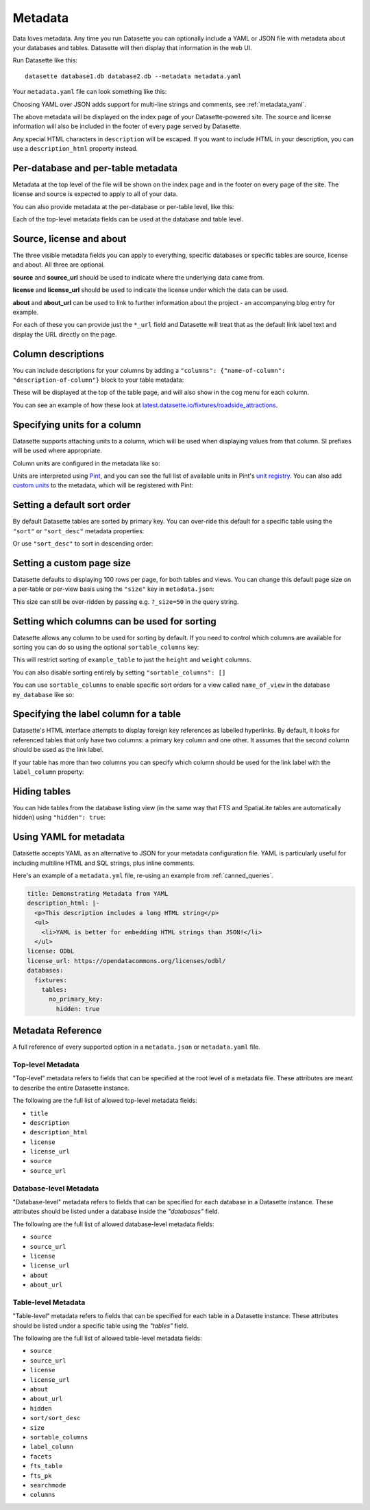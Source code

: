 .. _metadata:

Metadata
========

Data loves metadata. Any time you run Datasette you can optionally include a
YAML or JSON file with metadata about your databases and tables. Datasette will then
display that information in the web UI.

Run Datasette like this::

    datasette database1.db database2.db --metadata metadata.yaml

Your ``metadata.yaml`` file can look something like this:


.. [[[cog
    from metadata_doc import metadata_example
    metadata_example(cog, {
        "title": "Custom title for your index page",
        "description": "Some description text can go here",
        "license": "ODbL",
        "license_url": "https://opendatacommons.org/licenses/odbl/",
        "source": "Original Data Source",
        "source_url": "http://example.com/"
    })
.. ]]]

.. tab:: metadata.yaml

    .. code-block:: yaml

        title: Custom title for your index page
        description: Some description text can go here
        license: ODbL
        license_url: https://opendatacommons.org/licenses/odbl/
        source: Original Data Source
        source_url: http://example.com/


.. tab:: metadata.json

    .. code-block:: json

        {
          "title": "Custom title for your index page",
          "description": "Some description text can go here",
          "license": "ODbL",
          "license_url": "https://opendatacommons.org/licenses/odbl/",
          "source": "Original Data Source",
          "source_url": "http://example.com/"
        }
.. [[[end]]]


Choosing YAML over JSON adds support for multi-line strings and comments, see :ref:`metadata_yaml`.

The above metadata will be displayed on the index page of your Datasette-powered
site. The source and license information will also be included in the footer of
every page served by Datasette.

Any special HTML characters in ``description`` will be escaped. If you want to
include HTML in your description, you can use a ``description_html`` property
instead.

Per-database and per-table metadata
-----------------------------------

Metadata at the top level of the file will be shown on the index page and in the
footer on every page of the site. The license and source is expected to apply to
all of your data.

You can also provide metadata at the per-database or per-table level, like this:

.. [[[cog
    metadata_example(cog, {
        "databases": {
            "database1": {
                "source": "Alternative source",
                "source_url": "http://example.com/",
                "tables": {
                    "example_table": {
                        "description_html": "Custom <em>table</em> description",
                        "license": "CC BY 3.0 US",
                        "license_url": "https://creativecommons.org/licenses/by/3.0/us/"
                    }
                }
            }
        }
    })
.. ]]]

.. tab:: metadata.yaml

    .. code-block:: yaml

        databases:
          database1:
            source: Alternative source
            source_url: http://example.com/
            tables:
              example_table:
                description_html: Custom <em>table</em> description
                license: CC BY 3.0 US
                license_url: https://creativecommons.org/licenses/by/3.0/us/


.. tab:: metadata.json

    .. code-block:: json

        {
          "databases": {
            "database1": {
              "source": "Alternative source",
              "source_url": "http://example.com/",
              "tables": {
                "example_table": {
                  "description_html": "Custom <em>table</em> description",
                  "license": "CC BY 3.0 US",
                  "license_url": "https://creativecommons.org/licenses/by/3.0/us/"
                }
              }
            }
          }
        }
.. [[[end]]]


Each of the top-level metadata fields can be used at the database and table level.

.. _metadata_source_license_about:

Source, license and about
-------------------------

The three visible metadata fields you can apply to everything, specific databases or specific tables are source, license and about. All three are optional.

**source** and **source_url** should be used to indicate where the underlying data came from.

**license** and **license_url** should be used to indicate the license under which the data can be used.

**about** and **about_url** can be used to link to further information about the project - an accompanying blog entry for example.

For each of these you can provide just the ``*_url`` field and Datasette will treat that as the default link label text and display the URL directly on the page.

.. _metadata_column_descriptions:

Column descriptions
-------------------

You can include descriptions for your columns by adding a ``"columns": {"name-of-column": "description-of-column"}`` block to your table metadata:

.. [[[cog
    metadata_example(cog, {
        "databases": {
            "database1": {
                "tables": {
                    "example_table": {
                        "columns": {
                            "column1": "Description of column 1",
                            "column2": "Description of column 2"
                        }
                    }
                }
            }
        }
    })
.. ]]]

.. tab:: metadata.yaml

    .. code-block:: yaml

        databases:
          database1:
            tables:
              example_table:
                columns:
                  column1: Description of column 1
                  column2: Description of column 2


.. tab:: metadata.json

    .. code-block:: json

        {
          "databases": {
            "database1": {
              "tables": {
                "example_table": {
                  "columns": {
                    "column1": "Description of column 1",
                    "column2": "Description of column 2"
                  }
                }
              }
            }
          }
        }
.. [[[end]]]

These will be displayed at the top of the table page, and will also show in the cog menu for each column.

You can see an example of how these look at `latest.datasette.io/fixtures/roadside_attractions <https://latest.datasette.io/fixtures/roadside_attractions>`__.

Specifying units for a column
-----------------------------

Datasette supports attaching units to a column, which will be used when displaying
values from that column. SI prefixes will be used where appropriate.

Column units are configured in the metadata like so:

.. [[[cog
    metadata_example(cog, {
        "databases": {
            "database1": {
                "tables": {
                    "example_table": {
                        "units": {
                            "column1": "metres",
                            "column2": "Hz"
                        }
                    }
                }
            }
        }
    })
.. ]]]

.. tab:: metadata.yaml

    .. code-block:: yaml

        databases:
          database1:
            tables:
              example_table:
                units:
                  column1: metres
                  column2: Hz


.. tab:: metadata.json

    .. code-block:: json

        {
          "databases": {
            "database1": {
              "tables": {
                "example_table": {
                  "units": {
                    "column1": "metres",
                    "column2": "Hz"
                  }
                }
              }
            }
          }
        }
.. [[[end]]]


Units are interpreted using Pint_, and you can see the full list of available units in
Pint's `unit registry`_. You can also add `custom units`_ to the metadata, which will be
registered with Pint:

.. [[[cog
    metadata_example(cog, {
        "custom_units": [
            "decibel = [] = dB"
        ]
    })
.. ]]]

.. tab:: metadata.yaml

    .. code-block:: yaml

        custom_units:
        - decibel = [] = dB


.. tab:: metadata.json

    .. code-block:: json

        {
          "custom_units": [
            "decibel = [] = dB"
          ]
        }
.. [[[end]]]

.. _Pint: https://pint.readthedocs.io/
.. _unit registry: https://github.com/hgrecco/pint/blob/master/pint/default_en.txt
.. _custom units: http://pint.readthedocs.io/en/latest/defining.html

.. _metadata_default_sort:

Setting a default sort order
----------------------------

By default Datasette tables are sorted by primary key. You can over-ride this default for a specific table using the ``"sort"`` or ``"sort_desc"`` metadata properties:

.. [[[cog
    metadata_example(cog, {
        "databases": {
            "mydatabase": {
                "tables": {
                    "example_table": {
                        "sort": "created"
                    }
                }
            }
        }
    })
.. ]]]

.. tab:: metadata.yaml

    .. code-block:: yaml

        databases:
          mydatabase:
            tables:
              example_table:
                sort: created


.. tab:: metadata.json

    .. code-block:: json

        {
          "databases": {
            "mydatabase": {
              "tables": {
                "example_table": {
                  "sort": "created"
                }
              }
            }
          }
        }
.. [[[end]]]

Or use ``"sort_desc"`` to sort in descending order:

.. [[[cog
    metadata_example(cog, {
        "databases": {
            "mydatabase": {
                "tables": {
                    "example_table": {
                        "sort_desc": "created"
                    }
                }
            }
        }
    })
.. ]]]

.. tab:: metadata.yaml

    .. code-block:: yaml

        databases:
          mydatabase:
            tables:
              example_table:
                sort_desc: created


.. tab:: metadata.json

    .. code-block:: json

        {
          "databases": {
            "mydatabase": {
              "tables": {
                "example_table": {
                  "sort_desc": "created"
                }
              }
            }
          }
        }
.. [[[end]]]

.. _metadata_page_size:

Setting a custom page size
--------------------------

Datasette defaults to displaying 100 rows per page, for both tables and views. You can change this default page size on a per-table or per-view basis using the ``"size"`` key in ``metadata.json``:

.. [[[cog
    metadata_example(cog, {
        "databases": {
            "mydatabase": {
                "tables": {
                    "example_table": {
                        "size": 10
                    }
                }
            }
        }
    })
.. ]]]

.. tab:: metadata.yaml

    .. code-block:: yaml

        databases:
          mydatabase:
            tables:
              example_table:
                size: 10


.. tab:: metadata.json

    .. code-block:: json

        {
          "databases": {
            "mydatabase": {
              "tables": {
                "example_table": {
                  "size": 10
                }
              }
            }
          }
        }
.. [[[end]]]

This size can still be over-ridden by passing e.g. ``?_size=50`` in the query string.

.. _metadata_sortable_columns:

Setting which columns can be used for sorting
---------------------------------------------

Datasette allows any column to be used for sorting by default. If you need to
control which columns are available for sorting you can do so using the optional
``sortable_columns`` key:

.. [[[cog
    metadata_example(cog, {
        "databases": {
            "database1": {
                "tables": {
                    "example_table": {
                        "sortable_columns": [
                            "height",
                            "weight"
                        ]
                    }
                }
            }
        }
    })
.. ]]]

.. tab:: metadata.yaml

    .. code-block:: yaml

        databases:
          database1:
            tables:
              example_table:
                sortable_columns:
                - height
                - weight


.. tab:: metadata.json

    .. code-block:: json

        {
          "databases": {
            "database1": {
              "tables": {
                "example_table": {
                  "sortable_columns": [
                    "height",
                    "weight"
                  ]
                }
              }
            }
          }
        }
.. [[[end]]]

This will restrict sorting of ``example_table`` to just the ``height`` and
``weight`` columns.

You can also disable sorting entirely by setting ``"sortable_columns": []``

You can use ``sortable_columns`` to enable specific sort orders for a view called ``name_of_view`` in the database ``my_database`` like so:

.. [[[cog
    metadata_example(cog, {
        "databases": {
            "my_database": {
                "tables": {
                    "name_of_view": {
                        "sortable_columns": [
                            "clicks",
                            "impressions"
                        ]
                    }
                }
            }
        }
    })
.. ]]]

.. tab:: metadata.yaml

    .. code-block:: yaml

        databases:
          my_database:
            tables:
              name_of_view:
                sortable_columns:
                - clicks
                - impressions


.. tab:: metadata.json

    .. code-block:: json

        {
          "databases": {
            "my_database": {
              "tables": {
                "name_of_view": {
                  "sortable_columns": [
                    "clicks",
                    "impressions"
                  ]
                }
              }
            }
          }
        }
.. [[[end]]]

.. _label_columns:

Specifying the label column for a table
---------------------------------------

Datasette's HTML interface attempts to display foreign key references as
labelled hyperlinks. By default, it looks for referenced tables that only have
two columns: a primary key column and one other. It assumes that the second
column should be used as the link label.

If your table has more than two columns you can specify which column should be
used for the link label with the ``label_column`` property:

.. [[[cog
    metadata_example(cog, {
        "databases": {
            "database1": {
                "tables": {
                    "example_table": {
                        "label_column": "title"
                    }
                }
            }
        }
    })
.. ]]]

.. tab:: metadata.yaml

    .. code-block:: yaml

        databases:
          database1:
            tables:
              example_table:
                label_column: title


.. tab:: metadata.json

    .. code-block:: json

        {
          "databases": {
            "database1": {
              "tables": {
                "example_table": {
                  "label_column": "title"
                }
              }
            }
          }
        }
.. [[[end]]]

.. _metadata_hiding_tables:

Hiding tables
-------------

You can hide tables from the database listing view (in the same way that FTS and
SpatiaLite tables are automatically hidden) using ``"hidden": true``:

.. [[[cog
    metadata_example(cog, {
        "databases": {
            "database1": {
                "tables": {
                    "example_table": {
                        "hidden": True
                    }
                }
            }
        }
    })
.. ]]]

.. tab:: metadata.yaml

    .. code-block:: yaml

        databases:
          database1:
            tables:
              example_table:
                hidden: true


.. tab:: metadata.json

    .. code-block:: json

        {
          "databases": {
            "database1": {
              "tables": {
                "example_table": {
                  "hidden": true
                }
              }
            }
          }
        }
.. [[[end]]]

.. _metadata_yaml:

Using YAML for metadata
-----------------------

Datasette accepts YAML as an alternative to JSON for your metadata configuration file.
YAML is particularly useful for including multiline HTML and SQL strings, plus inline comments.

Here's an example of a ``metadata.yml`` file, re-using an example from :ref:`canned_queries`.

.. code-block:: yaml

    title: Demonstrating Metadata from YAML
    description_html: |-
      <p>This description includes a long HTML string</p>
      <ul>
        <li>YAML is better for embedding HTML strings than JSON!</li>
      </ul>
    license: ODbL
    license_url: https://opendatacommons.org/licenses/odbl/
    databases:
      fixtures:
        tables:
          no_primary_key:
            hidden: true


.. _metadata_reference:

Metadata Reference
-----------------------


A full reference of every supported option in a ``metadata.json`` or ``metadata.yaml`` file.


Top-level Metadata
~~~~~~~~~~~~~~~~~~

"Top-level" metadata refers to fields that can be specified at the root level  of a metadata file. These attributes are meant to describe the entire Datasette instance.

The following are the full list of allowed top-level metadata fields:

- ``title``
- ``description``
- ``description_html``
- ``license``
- ``license_url``
- ``source``
- ``source_url``



Database-level Metadata
~~~~~~~~~~~~~~~~~~


"Database-level" metadata refers to fields that can be specified for each database in a Datasette instance. These attributes should be listed under a database inside the `"databases"` field.

The following are the full list of allowed database-level metadata fields:

- ``source``
- ``source_url``
- ``license``
- ``license_url``
- ``about``
- ``about_url``


Table-level Metadata
~~~~~~~~~~~~~~~~~~

"Table-level" metadata refers to fields that can be specified for each table in a Datasette instance. These attributes should be listed under a specific table using the `"tables"` field.

The following are the full list of allowed table-level metadata fields:


- ``source``
- ``source_url``
- ``license``
- ``license_url``
- ``about``
- ``about_url``
- ``hidden``
- ``sort/sort_desc``
- ``size``
- ``sortable_columns``
- ``label_column``
- ``facets``
- ``fts_table``
- ``fts_pk``
- ``searchmode``
- ``columns``
